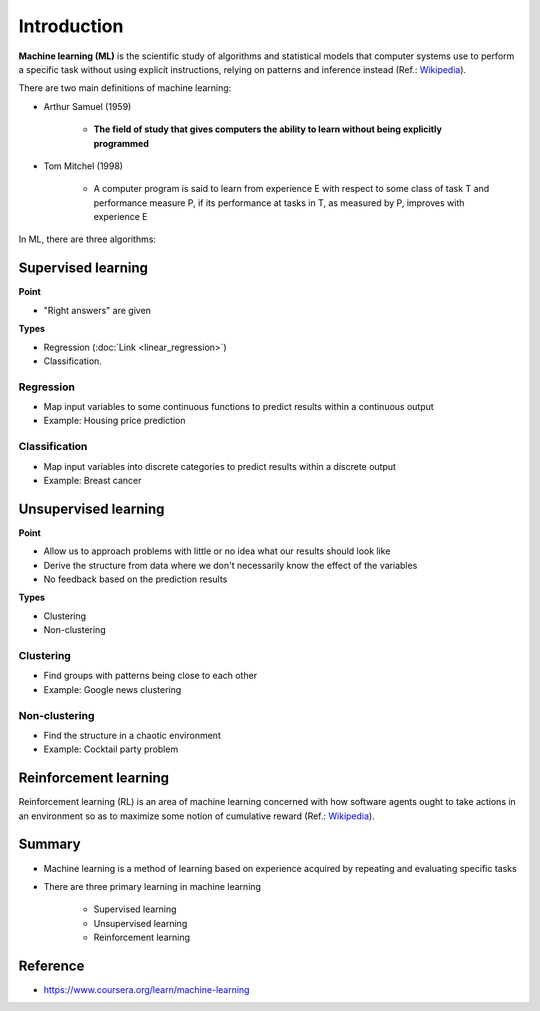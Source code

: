 =============
Introduction
=============

**Machine learning (ML)** is the scientific study of algorithms and statistical models that computer systems use to perform a specific task without using explicit instructions, relying on patterns and inference instead (Ref.: `Wikipedia <https://en.wikipedia.org/wiki/Machine_learning>`_).

There are two main definitions of machine learning:

* Arthur Samuel (1959)

    * **The field of study that gives computers the ability to learn without being explicitly programmed**

* Tom Mitchel (1998)

    * A computer program is said to learn from experience E with respect to some class of task T and performance measure P, if its performance at tasks in T, as measured by P, improves with experience E

In ML, there are three algorithms:

.. figure:: img/intro/ml_algorithms.png
    :align: center
    :scale: 40%


Supervised learning
===================

**Point**

* "Right answers" are given

**Types**

* Regression (:doc:`Link <linear_regression>`)
* Classification.


Regression
***********

* Map input variables to some continuous functions to predict results within a continuous output
* Example: Housing price prediction

.. figure:: img/intro/regression_ex.png
    :align: center
    :scale: 40%


Classification
**************

* Map input variables into discrete categories to predict results within a discrete output
* Example: Breast cancer

.. figure:: img/intro/classification_ex1.png
    :align: center
    :scale: 40%

.. figure:: img/intro/classification_ex2.png
    :align: center
    :scale: 40%


Unsupervised learning
=====================

**Point**

* Allow us to approach problems with little or no idea what our results should look like
* Derive the structure from data where we don't necessarily know the effect of the variables
* No feedback based on the prediction results

**Types**

* Clustering
* Non-clustering


Clustering
**********

* Find groups with patterns being close to each other
* Example: Google news clustering

.. figure:: img/intro/clustering_ex.png
    :align: center
    :scale: 40%


Non-clustering
**************

* Find the structure in a chaotic environment
* Example: Cocktail party problem

.. figure:: img/intro/non-clustering_ex.png
    :align: center
    :scale: 40%


Reinforcement learning
======================

Reinforcement learning (RL) is an area of machine learning concerned with how software agents ought to take actions in an environment so as to maximize some notion of cumulative reward (Ref.: `Wikipedia <https://en.wikipedia.org/wiki/Reinforcement_learning>`_).

.. figure:: img/intro/reinforcement_learning.png
    :align: center
    :scale: 40%


Summary
=======

* Machine learning is a method of learning based on experience acquired by repeating and evaluating specific tasks

* There are three primary learning in machine learning

    * Supervised learning
    * Unsupervised learning
    * Reinforcement learning


Reference
==========

* https://www.coursera.org/learn/machine-learning
